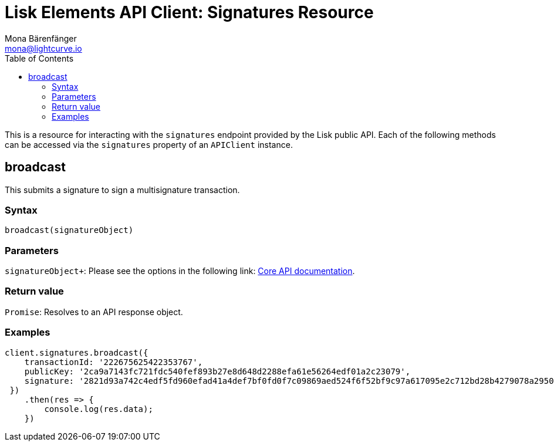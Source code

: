 = Lisk Elements API Client: Signatures Resource
Mona Bärenfänger <mona@lightcurve.io>
:description: Technical references regarding the Signatures endpoints of the API Client package of Lisk Elements.This consists of usage examples, available parameters and example responses.
:toc:
:v_core: master

This is a resource for interacting with the `signatures` endpoint provided by the Lisk public API.
Each of the following methods can be accessed via the `signatures` property of an `APIClient` instance.

== broadcast

This submits a signature to sign a multisignature transaction.

=== Syntax

[source,js]
----
broadcast(signatureObject)
----

=== Parameters

`signatureObject+`: Please see the options in the following link: xref:{v_core}@lisk-core::api.adoc[Core API documentation].

=== Return value

`Promise`: Resolves to an API response object.

=== Examples

[source,js]
----
client.signatures.broadcast({
    transactionId: '222675625422353767',
    publicKey: '2ca9a7143fc721fdc540fef893b27e8d648d2288efa61e56264edf01a2c23079',
    signature: '2821d93a742c4edf5fd960efad41a4def7bf0fd0f7c09869aed524f6f52bf9c97a617095e2c712bd28b4279078a29509b339ac55187854006591aa759784c205',
 })
    .then(res => {
        console.log(res.data);
    })
----
